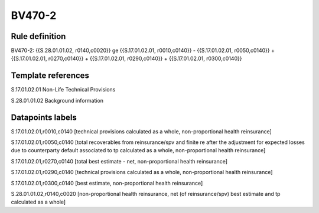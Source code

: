 =======
BV470-2
=======

Rule definition
---------------

BV470-2: {{S.28.01.01.02, r0140,c0020}} ge {{S.17.01.02.01, r0010,c0140}} - {{S.17.01.02.01, r0050,c0140}} + {{S.17.01.02.01, r0270,c0140}} + {{S.17.01.02.01, r0290,c0140}} + {{S.17.01.02.01, r0300,c0140}}


Template references
-------------------

S.17.01.02.01 Non-Life Technical Provisions

S.28.01.01.02 Background information


Datapoints labels
-----------------

S.17.01.02.01,r0010,c0140 [technical provisions calculated as a whole, non-proportional health reinsurance]

S.17.01.02.01,r0050,c0140 [total recoverables from reinsurance/spv and finite re after the adjustment for expected losses due to counterparty default associated to tp calculated as a whole, non-proportional health reinsurance]

S.17.01.02.01,r0270,c0140 [total best estimate - net, non-proportional health reinsurance]

S.17.01.02.01,r0290,c0140 [technical provisions calculated as a whole, non-proportional health reinsurance]

S.17.01.02.01,r0300,c0140 [best estimate, non-proportional health reinsurance]

S.28.01.01.02,r0140,c0020 [non-proportional health reinsurance, net (of reinsurance/spv) best estimate and tp calculated as a whole]



